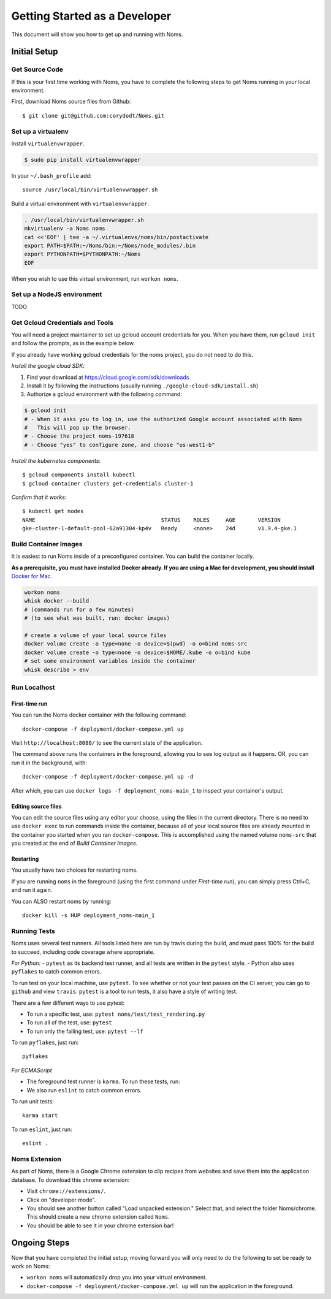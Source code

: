 .. _devgettingstarted:

==============================
Getting Started as a Developer
==============================

This document will show you how to get up and running with Noms.

Initial Setup
-------------

Get Source Code
~~~~~~~~~~~~~~~
If this is your first time working with Noms, you have to complete the
following steps to get Noms running in your local environment.

First, download Noms source files from Github: ::

    $ git clone git@github.com:corydodt/Noms.git

Set up a virtualenv
~~~~~~~~~~~~~~~~~~~

Install ``virtualenvwrapper``.

.. code-block:: bash

    $ sudo pip install virtualenvwrapper

In your ``~/.bash_profile`` add::

    source /usr/local/bin/virtualenvwrapper.sh

Build a virtual environment with ``virtualenvwrapper``.

.. code-block:: bash

    . /usr/local/bin/virtualenvwrapper.sh
    mkvirtualenv -a Noms noms
    cat <<'EOF' | tee -a ~/.virtualenvs/noms/bin/postactivate
    export PATH=$PATH:~/Noms/bin:~/Noms/node_modules/.bin
    export PYTHONPATH=$PYTHONPATH:~/Noms
    EOF

When you wish to use this virtual environment, run ``workon noms``.

Set up a NodeJS environment
~~~~~~~~~~~~~~~~~~~~~~~~~~~

TODO


Get Gcloud Credentials and Tools
~~~~~~~~~~~~~~~~~~~~~~~~~~~~~~~~

You will need a project maintainer to set up gcloud account credentials for you.
When you have them, run ``gcloud init`` and follow the prompts, as in the
example below.

If you already have working gcloud credentials for the noms project, you do not
need to do this.

*Install the google cloud SDK*:

1. Find your download at https://cloud.google.com/sdk/downloads
2. Install it by following the instructions (usually running ``./google-cloud-sdk/install.sh``)
3. Authorize a gcloud environment with the following command:

.. code-block:: bash

    $ gcloud init
    # - When it asks you to log in, use the authorized Google account associated with Noms
    #   This will pop up the browser.
    # - Choose the project noms-197618
    # - Choose "yes" to configure zone, and choose "us-west1-b"

*Install the kubernetes components*::

    $ gcloud components install kubectl
    $ gcloud container clusters get-credentials cluster-1

*Confirm that it works*::

    $ kubectl get nodes                
    NAME                                       STATUS    ROLES     AGE       VERSION
    gke-cluster-1-default-pool-62a91304-kp4v   Ready     <none>    24d       v1.9.4-gke.1


Build Container Images
~~~~~~~~~~~~~~~~~~~~~~
It is easiest to run Noms inside of a preconfigured container. You can build
the container locally.

**As a prerequisite, you must have installed Docker already. If you are using
a Mac for development, you should install** `Docker for Mac`_.

.. _Docker for Mac: https://docs.docker.com/docker-for-mac/install/

.. code-block:: bash

    workon noms
    whisk docker --build
    # (commands run for a few minutes)
    # (to see what was built, run: docker images)

    # create a volume of your local source files
    docker volume create -o type=none -o device=$(pwd) -o o=bind noms-src
    docker volume create -o type=none -o device=$HOME/.kube -o o=bind kube
    # set some environment variables inside the container
    whisk describe > env

Run Localhost
~~~~~~~~~~~~~

First-time run
**************

You can run the Noms docker container with the following command::

   docker-compose -f deployment/docker-compose.yml up

Visit ``http://localhost:8080/`` to see the current state of the application.

The command above runs the containers in the foreground, allowing you to see
log output as it happens. OR, you can run it in the background, with::

    docker-compose -f deployment/docker-compose.yml up -d

After which, you can use ``docker logs -f deployment_noms-main_1`` to inspect
your container's output.

Editing source files
********************

You can edit the source files using any editor your choose, using the files in
the current directory. There is no need to use ``docker exec`` to run commands
inside the container, because all of your local source files are already
mounted in the container you started when you ran ``docker-compose``. This is
accomplished using the named volume ``noms-src`` that you created at the end
of `Build Container Images`.

Restarting
**********

You usually have two choices for restarting noms.

If you are running ``noms`` in the foreground (using the first command under
`First-time run`), you can simply press Ctrl+C, and run it again.

You can ALSO restart noms by running::

    docker kill -s HUP deployment_noms-main_1

Running Tests
~~~~~~~~~~~~~
Noms uses several test runners. All tools listed here are run by travis during
the build, and must pass 100% for the build to succeed, including code coverage
where appropriate.

*For Python:*
- ``pytest`` as its backend test runner, and all tests are written in the ``pytest`` style.
- Python also uses ``pyflakes`` to catch common errors.

To run test on your local machine, use ``pytest``. To see whether or not your
test passes on the CI server, you can go to ``github`` and view ``travis``.
``pytest`` is a tool to run tests, it also have a style of writing test.

There are a few different ways to use pytest:

- To run a specific test, use: ``pytest noms/test/test_rendering.py``
- To run all of the test, use: ``pytest``
- To run only the failing test, use: ``pytest --lf``

To run ``pyflakes``, just run::

    pyflakes

*For ECMAScript*

- The foreground test runner is ``karma``. To run these tests, run::
- We also run ``eslint`` to catch common errors.

To run unit tests::

    karma start

To run ``eslint``, just run::

    eslint .

Noms Extension
~~~~~~~~~~~~~~
As part of Noms, there is a Google Chrome extension to clip recipes from
websites and save them into the application database. To download this chrome
extension:

- Visit ``chrome://extensions/``.
- Click on "developer mode".
- You should see another button called "Load unpacked extension." Select that,
  and select the folder Noms/chrome. This should create a new chrome extension
  called ``Noms``.
- You should be able to see it in your chrome extension bar!


Ongoing Steps
-------------
Now that you have completed the initial setup, moving forward you will only
need to do the following to set be ready to work on Noms:

- ``workon noms`` will automatically drop you into your virtual environment.
- ``docker-compose -f deployment/docker-compose.yml up`` will run the
  application in the foreground.
